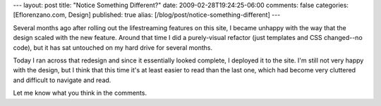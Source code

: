 ---
layout: post
title: "Notice Something Different?"
date: 2009-02-28T19:24:25-06:00
comments: false
categories: [Eflorenzano.com, Design]
published: true
alias: [/blog/post/notice-something-different]
---

Several months ago after rolling out the lifestreaming features on this site, I became unhappy with the way that the design scaled with the new feature.  Around that time I did a purely-visual refactor (just templates and CSS changed--no code), but it has sat untouched on my hard drive for several months.

Today I ran across that redesign and since it essentially looked complete, I deployed it to the site.  I'm still not very happy with the design, but I think that this time it's at least easier to read than the last one, which had become very cluttered and difficult to navigate and read.

Let me know what you think in the comments.